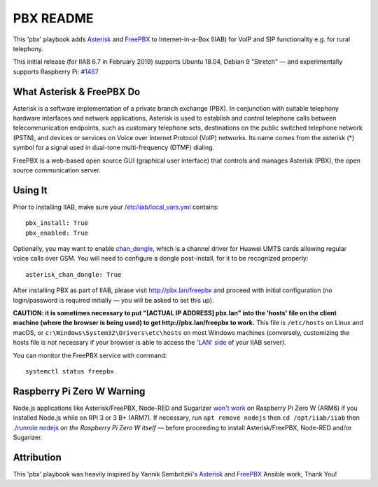 ==========
PBX README
==========

This 'pbx' playbook adds `Asterisk <https://asterisk.org/>`_ and `FreePBX <https://freepbx.org/>`_ to Internet-in-a-Box (IIAB) for VoIP and SIP functionality e.g. for rural telephony.

This initial release (for IIAB 6.7 in February 2019) supports Ubuntu 18.04, Debian 9 "Stretch" — and experimentally supports Raspberry Pi: `#1467 <https://github.com/iiab/iiab/issues/1467>`_

What Asterisk & FreePBX Do
--------------------------

Asterisk is a software implementation of a private branch exchange (PBX).  In conjunction with suitable telephony hardware interfaces and network applications, Asterisk is used to establish and control telephone calls between telecommunication endpoints, such as customary telephone sets, destinations on the public switched telephone network (PSTN), and devices or services on Voice over Internet Protocol (VoIP) networks.  Its name comes from the asterisk (*) symbol for a signal used in dual-tone multi-frequency (DTMF) dialing. 

FreePBX is a web-based open source GUI (graphical user interface) that controls and manages Asterisk (PBX), the open source communication server.

Using It
--------

Prior to installing IIAB, make sure your `/etc/iiab/local_vars.yml <http://wiki.laptop.org/go/IIAB/FAQ#What_is_local_vars.yml_and_how_do_I_customize_it.3F>`_ contains::

  pbx_install: True
  pbx_enabled: True

Optionally, you may want to enable `chan_dongle <https://github.com/wdoekes/asterisk-chan-dongle>`_, which is a channel driver for Huawei UMTS cards allowing regular voice calls over GSM.  You will need to configure a dongle post-install, for it to be recognized properly::

  asterisk_chan_dongle: True

After installing PBX as part of IIAB, please visit http://pbx.lan/freepbx and proceed with initial configuration (no login/password is required initially — you will be asked to set this up).

**CAUTION: it is sometimes necessary to put "[ACTUAL IP ADDRESS] pbx.lan" into the 'hosts' file on the client machine (where the browser is being used) to get http://pbx.lan/freepbx to work.**  This file is ``/etc/hosts`` on Linux and macOS, or ``c:\Windows\System32\Drivers\etc\hosts`` on most Windows machines (conversely, customizing the hosts file is *not* necessary if your browser is able to access the `'LAN' side <https://github.com/iiab/iiab/wiki/IIAB-Networking#internet-in-a-box-iiab-networking>`_ of your IIAB server).

You can monitor the FreePBX service with command::

  systemctl status freepbx

Raspberry Pi Zero W Warning
---------------------------

Node.js applications like Asterisk/FreePBX, Node-RED and Sugarizer `won't work <https://nodered.org/docs/hardware/raspberrypi#swapping-sd-cards>`_ on Raspberry Pi Zero W (ARM6) if you installed Node.js while on RPi 3 or 3 B+ (ARM7).  If necessary, run ``apt remove nodejs`` then ``cd /opt/iiab/iiab`` then `./runrole nodejs <https://github.com/iiab/iiab/blob/master/roles/nodejs/tasks/main.yml>`_ *on the Raspberry Pi Zero W itself* — before proceeding to install Asterisk/FreePBX, Node-RED and/or Sugarizer.

Attribution
-----------

This 'pbx' playbook was heavily inspired by Yannik Sembritzki's `Asterisk <https://github.com/Yannik/ansible-role-asterisk>`_ and `FreePBX <https://github.com/Yannik/ansible-role-freepbx>`_ Ansible work, Thank You!
